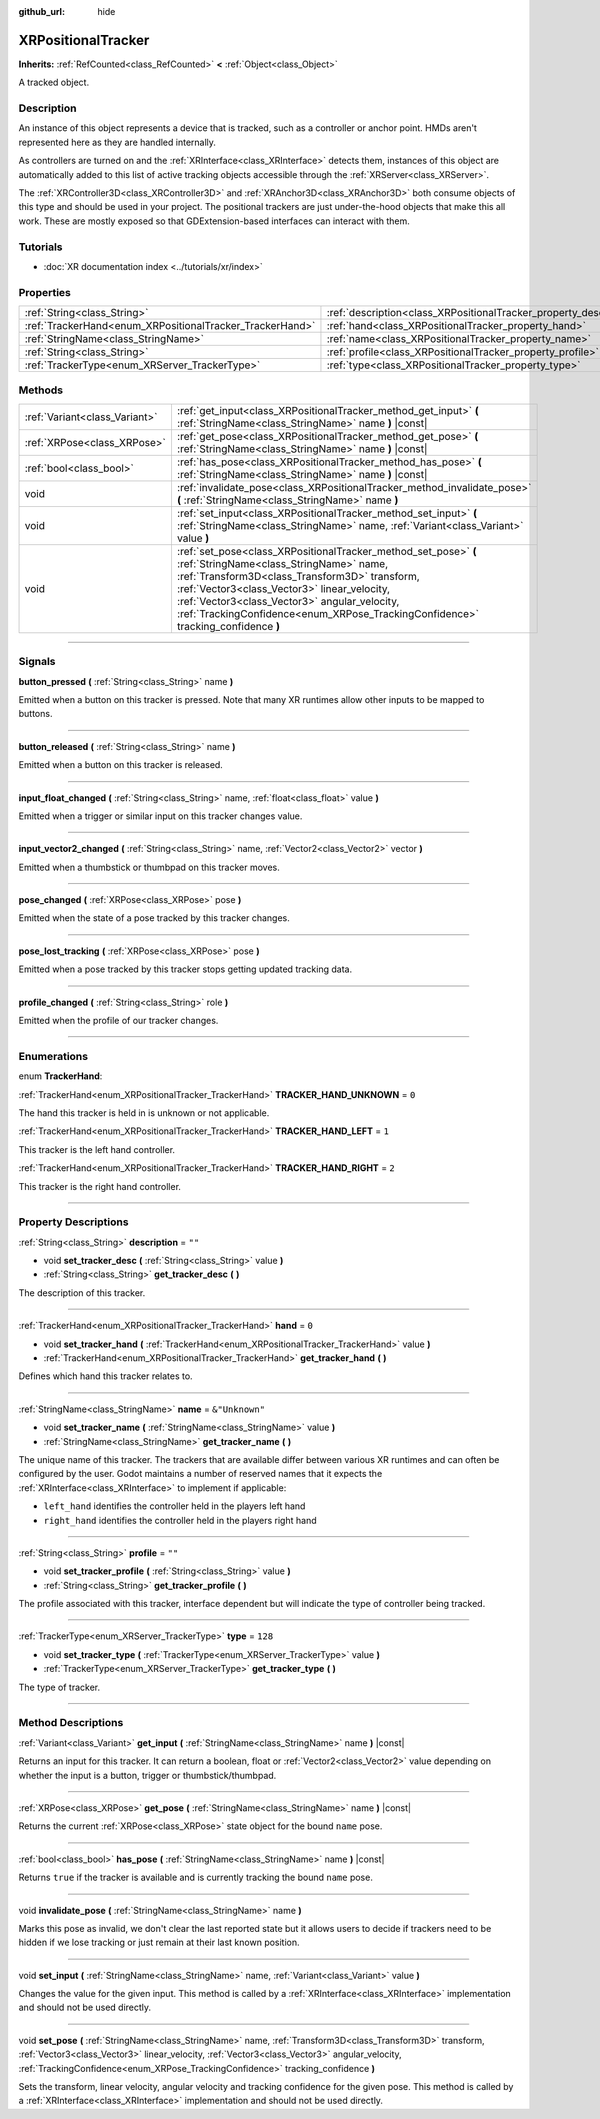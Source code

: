 :github_url: hide

.. DO NOT EDIT THIS FILE!!!
.. Generated automatically from Godot engine sources.
.. Generator: https://github.com/godotengine/godot/tree/master/doc/tools/make_rst.py.
.. XML source: https://github.com/godotengine/godot/tree/master/doc/classes/XRPositionalTracker.xml.

.. _class_XRPositionalTracker:

XRPositionalTracker
===================

**Inherits:** :ref:`RefCounted<class_RefCounted>` **<** :ref:`Object<class_Object>`

A tracked object.

.. rst-class:: classref-introduction-group

Description
-----------

An instance of this object represents a device that is tracked, such as a controller or anchor point. HMDs aren't represented here as they are handled internally.

As controllers are turned on and the :ref:`XRInterface<class_XRInterface>` detects them, instances of this object are automatically added to this list of active tracking objects accessible through the :ref:`XRServer<class_XRServer>`.

The :ref:`XRController3D<class_XRController3D>` and :ref:`XRAnchor3D<class_XRAnchor3D>` both consume objects of this type and should be used in your project. The positional trackers are just under-the-hood objects that make this all work. These are mostly exposed so that GDExtension-based interfaces can interact with them.

.. rst-class:: classref-introduction-group

Tutorials
---------

- :doc:`XR documentation index <../tutorials/xr/index>`

.. rst-class:: classref-reftable-group

Properties
----------

.. table::
   :widths: auto

   +----------------------------------------------------------+--------------------------------------------------------------------+----------------+
   | :ref:`String<class_String>`                              | :ref:`description<class_XRPositionalTracker_property_description>` | ``""``         |
   +----------------------------------------------------------+--------------------------------------------------------------------+----------------+
   | :ref:`TrackerHand<enum_XRPositionalTracker_TrackerHand>` | :ref:`hand<class_XRPositionalTracker_property_hand>`               | ``0``          |
   +----------------------------------------------------------+--------------------------------------------------------------------+----------------+
   | :ref:`StringName<class_StringName>`                      | :ref:`name<class_XRPositionalTracker_property_name>`               | ``&"Unknown"`` |
   +----------------------------------------------------------+--------------------------------------------------------------------+----------------+
   | :ref:`String<class_String>`                              | :ref:`profile<class_XRPositionalTracker_property_profile>`         | ``""``         |
   +----------------------------------------------------------+--------------------------------------------------------------------+----------------+
   | :ref:`TrackerType<enum_XRServer_TrackerType>`            | :ref:`type<class_XRPositionalTracker_property_type>`               | ``128``        |
   +----------------------------------------------------------+--------------------------------------------------------------------+----------------+

.. rst-class:: classref-reftable-group

Methods
-------

.. table::
   :widths: auto

   +-------------------------------+------------------------------------------------------------------------------------------------------------------------------------------------------------------------------------------------------------------------------------------------------------------------------------------------------------------------------------------------+
   | :ref:`Variant<class_Variant>` | :ref:`get_input<class_XRPositionalTracker_method_get_input>` **(** :ref:`StringName<class_StringName>` name **)** |const|                                                                                                                                                                                                                      |
   +-------------------------------+------------------------------------------------------------------------------------------------------------------------------------------------------------------------------------------------------------------------------------------------------------------------------------------------------------------------------------------------+
   | :ref:`XRPose<class_XRPose>`   | :ref:`get_pose<class_XRPositionalTracker_method_get_pose>` **(** :ref:`StringName<class_StringName>` name **)** |const|                                                                                                                                                                                                                        |
   +-------------------------------+------------------------------------------------------------------------------------------------------------------------------------------------------------------------------------------------------------------------------------------------------------------------------------------------------------------------------------------------+
   | :ref:`bool<class_bool>`       | :ref:`has_pose<class_XRPositionalTracker_method_has_pose>` **(** :ref:`StringName<class_StringName>` name **)** |const|                                                                                                                                                                                                                        |
   +-------------------------------+------------------------------------------------------------------------------------------------------------------------------------------------------------------------------------------------------------------------------------------------------------------------------------------------------------------------------------------------+
   | void                          | :ref:`invalidate_pose<class_XRPositionalTracker_method_invalidate_pose>` **(** :ref:`StringName<class_StringName>` name **)**                                                                                                                                                                                                                  |
   +-------------------------------+------------------------------------------------------------------------------------------------------------------------------------------------------------------------------------------------------------------------------------------------------------------------------------------------------------------------------------------------+
   | void                          | :ref:`set_input<class_XRPositionalTracker_method_set_input>` **(** :ref:`StringName<class_StringName>` name, :ref:`Variant<class_Variant>` value **)**                                                                                                                                                                                         |
   +-------------------------------+------------------------------------------------------------------------------------------------------------------------------------------------------------------------------------------------------------------------------------------------------------------------------------------------------------------------------------------------+
   | void                          | :ref:`set_pose<class_XRPositionalTracker_method_set_pose>` **(** :ref:`StringName<class_StringName>` name, :ref:`Transform3D<class_Transform3D>` transform, :ref:`Vector3<class_Vector3>` linear_velocity, :ref:`Vector3<class_Vector3>` angular_velocity, :ref:`TrackingConfidence<enum_XRPose_TrackingConfidence>` tracking_confidence **)** |
   +-------------------------------+------------------------------------------------------------------------------------------------------------------------------------------------------------------------------------------------------------------------------------------------------------------------------------------------------------------------------------------------+

.. rst-class:: classref-section-separator

----

.. rst-class:: classref-descriptions-group

Signals
-------

.. _class_XRPositionalTracker_signal_button_pressed:

.. rst-class:: classref-signal

**button_pressed** **(** :ref:`String<class_String>` name **)**

Emitted when a button on this tracker is pressed. Note that many XR runtimes allow other inputs to be mapped to buttons.

.. rst-class:: classref-item-separator

----

.. _class_XRPositionalTracker_signal_button_released:

.. rst-class:: classref-signal

**button_released** **(** :ref:`String<class_String>` name **)**

Emitted when a button on this tracker is released.

.. rst-class:: classref-item-separator

----

.. _class_XRPositionalTracker_signal_input_float_changed:

.. rst-class:: classref-signal

**input_float_changed** **(** :ref:`String<class_String>` name, :ref:`float<class_float>` value **)**

Emitted when a trigger or similar input on this tracker changes value.

.. rst-class:: classref-item-separator

----

.. _class_XRPositionalTracker_signal_input_vector2_changed:

.. rst-class:: classref-signal

**input_vector2_changed** **(** :ref:`String<class_String>` name, :ref:`Vector2<class_Vector2>` vector **)**

Emitted when a thumbstick or thumbpad on this tracker moves.

.. rst-class:: classref-item-separator

----

.. _class_XRPositionalTracker_signal_pose_changed:

.. rst-class:: classref-signal

**pose_changed** **(** :ref:`XRPose<class_XRPose>` pose **)**

Emitted when the state of a pose tracked by this tracker changes.

.. rst-class:: classref-item-separator

----

.. _class_XRPositionalTracker_signal_pose_lost_tracking:

.. rst-class:: classref-signal

**pose_lost_tracking** **(** :ref:`XRPose<class_XRPose>` pose **)**

Emitted when a pose tracked by this tracker stops getting updated tracking data.

.. rst-class:: classref-item-separator

----

.. _class_XRPositionalTracker_signal_profile_changed:

.. rst-class:: classref-signal

**profile_changed** **(** :ref:`String<class_String>` role **)**

Emitted when the profile of our tracker changes.

.. rst-class:: classref-section-separator

----

.. rst-class:: classref-descriptions-group

Enumerations
------------

.. _enum_XRPositionalTracker_TrackerHand:

.. rst-class:: classref-enumeration

enum **TrackerHand**:

.. _class_XRPositionalTracker_constant_TRACKER_HAND_UNKNOWN:

.. rst-class:: classref-enumeration-constant

:ref:`TrackerHand<enum_XRPositionalTracker_TrackerHand>` **TRACKER_HAND_UNKNOWN** = ``0``

The hand this tracker is held in is unknown or not applicable.

.. _class_XRPositionalTracker_constant_TRACKER_HAND_LEFT:

.. rst-class:: classref-enumeration-constant

:ref:`TrackerHand<enum_XRPositionalTracker_TrackerHand>` **TRACKER_HAND_LEFT** = ``1``

This tracker is the left hand controller.

.. _class_XRPositionalTracker_constant_TRACKER_HAND_RIGHT:

.. rst-class:: classref-enumeration-constant

:ref:`TrackerHand<enum_XRPositionalTracker_TrackerHand>` **TRACKER_HAND_RIGHT** = ``2``

This tracker is the right hand controller.

.. rst-class:: classref-section-separator

----

.. rst-class:: classref-descriptions-group

Property Descriptions
---------------------

.. _class_XRPositionalTracker_property_description:

.. rst-class:: classref-property

:ref:`String<class_String>` **description** = ``""``

.. rst-class:: classref-property-setget

- void **set_tracker_desc** **(** :ref:`String<class_String>` value **)**
- :ref:`String<class_String>` **get_tracker_desc** **(** **)**

The description of this tracker.

.. rst-class:: classref-item-separator

----

.. _class_XRPositionalTracker_property_hand:

.. rst-class:: classref-property

:ref:`TrackerHand<enum_XRPositionalTracker_TrackerHand>` **hand** = ``0``

.. rst-class:: classref-property-setget

- void **set_tracker_hand** **(** :ref:`TrackerHand<enum_XRPositionalTracker_TrackerHand>` value **)**
- :ref:`TrackerHand<enum_XRPositionalTracker_TrackerHand>` **get_tracker_hand** **(** **)**

Defines which hand this tracker relates to.

.. rst-class:: classref-item-separator

----

.. _class_XRPositionalTracker_property_name:

.. rst-class:: classref-property

:ref:`StringName<class_StringName>` **name** = ``&"Unknown"``

.. rst-class:: classref-property-setget

- void **set_tracker_name** **(** :ref:`StringName<class_StringName>` value **)**
- :ref:`StringName<class_StringName>` **get_tracker_name** **(** **)**

The unique name of this tracker. The trackers that are available differ between various XR runtimes and can often be configured by the user. Godot maintains a number of reserved names that it expects the :ref:`XRInterface<class_XRInterface>` to implement if applicable:

- ``left_hand`` identifies the controller held in the players left hand

- ``right_hand`` identifies the controller held in the players right hand

.. rst-class:: classref-item-separator

----

.. _class_XRPositionalTracker_property_profile:

.. rst-class:: classref-property

:ref:`String<class_String>` **profile** = ``""``

.. rst-class:: classref-property-setget

- void **set_tracker_profile** **(** :ref:`String<class_String>` value **)**
- :ref:`String<class_String>` **get_tracker_profile** **(** **)**

The profile associated with this tracker, interface dependent but will indicate the type of controller being tracked.

.. rst-class:: classref-item-separator

----

.. _class_XRPositionalTracker_property_type:

.. rst-class:: classref-property

:ref:`TrackerType<enum_XRServer_TrackerType>` **type** = ``128``

.. rst-class:: classref-property-setget

- void **set_tracker_type** **(** :ref:`TrackerType<enum_XRServer_TrackerType>` value **)**
- :ref:`TrackerType<enum_XRServer_TrackerType>` **get_tracker_type** **(** **)**

The type of tracker.

.. rst-class:: classref-section-separator

----

.. rst-class:: classref-descriptions-group

Method Descriptions
-------------------

.. _class_XRPositionalTracker_method_get_input:

.. rst-class:: classref-method

:ref:`Variant<class_Variant>` **get_input** **(** :ref:`StringName<class_StringName>` name **)** |const|

Returns an input for this tracker. It can return a boolean, float or :ref:`Vector2<class_Vector2>` value depending on whether the input is a button, trigger or thumbstick/thumbpad.

.. rst-class:: classref-item-separator

----

.. _class_XRPositionalTracker_method_get_pose:

.. rst-class:: classref-method

:ref:`XRPose<class_XRPose>` **get_pose** **(** :ref:`StringName<class_StringName>` name **)** |const|

Returns the current :ref:`XRPose<class_XRPose>` state object for the bound ``name`` pose.

.. rst-class:: classref-item-separator

----

.. _class_XRPositionalTracker_method_has_pose:

.. rst-class:: classref-method

:ref:`bool<class_bool>` **has_pose** **(** :ref:`StringName<class_StringName>` name **)** |const|

Returns ``true`` if the tracker is available and is currently tracking the bound ``name`` pose.

.. rst-class:: classref-item-separator

----

.. _class_XRPositionalTracker_method_invalidate_pose:

.. rst-class:: classref-method

void **invalidate_pose** **(** :ref:`StringName<class_StringName>` name **)**

Marks this pose as invalid, we don't clear the last reported state but it allows users to decide if trackers need to be hidden if we lose tracking or just remain at their last known position.

.. rst-class:: classref-item-separator

----

.. _class_XRPositionalTracker_method_set_input:

.. rst-class:: classref-method

void **set_input** **(** :ref:`StringName<class_StringName>` name, :ref:`Variant<class_Variant>` value **)**

Changes the value for the given input. This method is called by a :ref:`XRInterface<class_XRInterface>` implementation and should not be used directly.

.. rst-class:: classref-item-separator

----

.. _class_XRPositionalTracker_method_set_pose:

.. rst-class:: classref-method

void **set_pose** **(** :ref:`StringName<class_StringName>` name, :ref:`Transform3D<class_Transform3D>` transform, :ref:`Vector3<class_Vector3>` linear_velocity, :ref:`Vector3<class_Vector3>` angular_velocity, :ref:`TrackingConfidence<enum_XRPose_TrackingConfidence>` tracking_confidence **)**

Sets the transform, linear velocity, angular velocity and tracking confidence for the given pose. This method is called by a :ref:`XRInterface<class_XRInterface>` implementation and should not be used directly.

.. |virtual| replace:: :abbr:`virtual (This method should typically be overridden by the user to have any effect.)`
.. |const| replace:: :abbr:`const (This method has no side effects. It doesn't modify any of the instance's member variables.)`
.. |vararg| replace:: :abbr:`vararg (This method accepts any number of arguments after the ones described here.)`
.. |constructor| replace:: :abbr:`constructor (This method is used to construct a type.)`
.. |static| replace:: :abbr:`static (This method doesn't need an instance to be called, so it can be called directly using the class name.)`
.. |operator| replace:: :abbr:`operator (This method describes a valid operator to use with this type as left-hand operand.)`
.. |bitfield| replace:: :abbr:`BitField (This value is an integer composed as a bitmask of the following flags.)`
